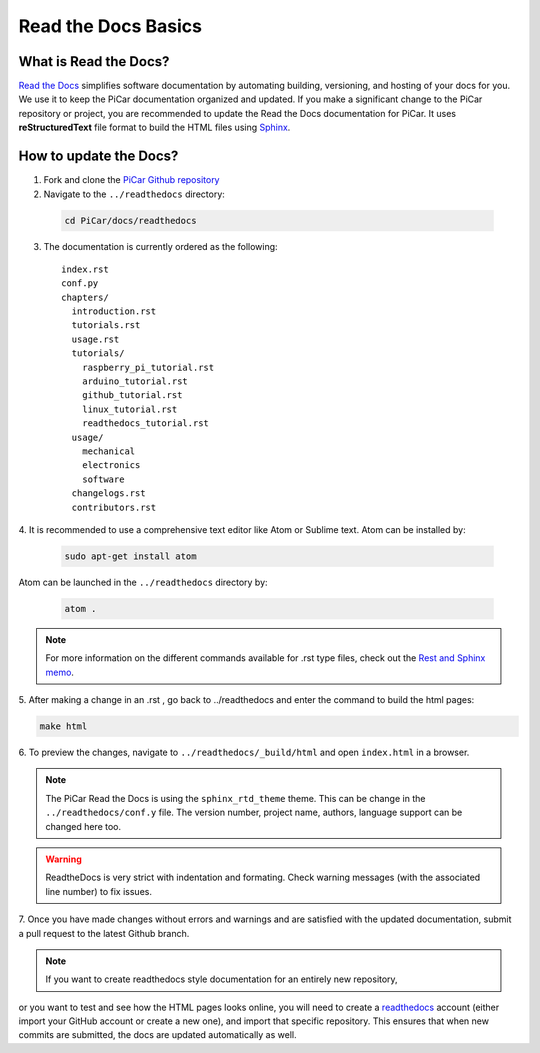 Read the Docs Basics
======================

What is Read the Docs?
----------------------
`Read the Docs <http://docs.readthedocs.io/en/latest/index.html>`_ simplifies software documentation by automating building,
versioning, and hosting of your docs for you. We use it to keep the PiCar documentation organized
and updated. If you make a significant change to the PiCar repository or project, you are recommended
to update the Read the Docs documentation for PiCar.
It uses **reStructuredText** file format to build the HTML files using `Sphinx <http://www.sphinx-doc.org/en/master/>`_.

How to update the Docs?
-----------------------
1. Fork and clone the `PiCar Github repository <https://github.com/xz-group/PiCar>`_
2. Navigate to the ``../readthedocs`` directory:

  .. code-block:: bash

    cd PiCar/docs/readthedocs

3. The documentation is currently ordered as the following:

  ::

    index.rst
    conf.py
    chapters/
      introduction.rst
      tutorials.rst
      usage.rst
      tutorials/
        raspberry_pi_tutorial.rst
        arduino_tutorial.rst
        github_tutorial.rst
        linux_tutorial.rst
        readthedocs_tutorial.rst
      usage/
        mechanical
        electronics
        software
      changelogs.rst
      contributors.rst

4. It is recommended to use a comprehensive text editor like Atom
or Sublime text. Atom can be installed by:

  .. code-block:: bash

    sudo apt-get install atom

Atom can be launched in the ``../readthedocs`` directory by:

  .. code-block:: bash

    atom .

.. note:: For more information on the different commands available
          for .rst type files, check out the `Rest and Sphinx memo
          <http://rest-sphinx-memo.readthedocs.io/en/latest/ReST.html>`_.

5. After making a change in an .rst , go back to ../readthedocs
and enter the command to build the html pages:

.. code-block:: bash

  make html

6. To preview the changes, navigate to ``../readthedocs/_build/html``
and open ``index.html`` in a browser.

.. note:: The PiCar Read the Docs is using the ``sphinx_rtd_theme`` theme.
          This can be change in the ``../readthedocs/conf.y`` file. The version
          number, project name, authors, language support can be changed here too.

.. warning:: ReadtheDocs is very strict with indentation and formating. Check warning
             messages (with the associated line number) to fix issues.

7. Once you have made changes without errors and warnings and are satisfied
with the updated documentation, submit a pull request to the latest Github branch.

.. note:: If you want to create readthedocs style documentation for an entirely new repository,
or you want to test and see how the HTML pages looks online, you will need to create a
`readthedocs <https://readthedocs.org/>`_ account (either import your GitHub account or create a
new one), and import that specific repository. This ensures that when new commits are submitted,
the docs are updated automatically as well.
